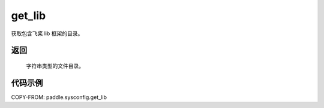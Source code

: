 .. _cn_api_paddle_sysconfig_get_lib:

get_lib
-------------------------------

.. py:function:: paddle.sysconfig.get_lib()

获取包含飞桨 lib 框架的目录。

返回
::::::::::

    字符串类型的文件目录。

代码示例
::::::::::

COPY-FROM: paddle.sysconfig.get_lib

